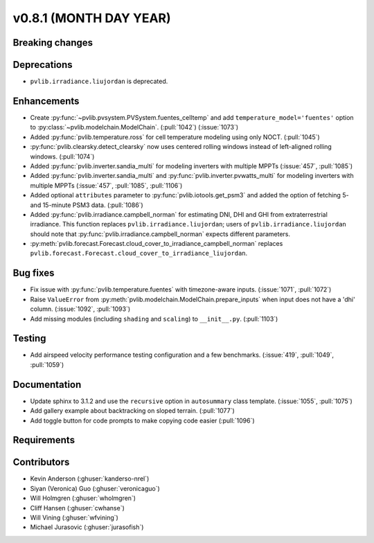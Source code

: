 .. _whatsnew_0810:

v0.8.1 (MONTH DAY YEAR)
-----------------------

Breaking changes
~~~~~~~~~~~~~~~~


Deprecations
~~~~~~~~~~~~
* ``pvlib.irradiance.liujordan`` is deprecated.

Enhancements
~~~~~~~~~~~~
* Create :py:func:`~pvlib.pvsystem.PVSystem.fuentes_celltemp` and add ``temperature_model='fuentes'``
  option to :py:class:`~pvlib.modelchain.ModelChain`. (:pull:`1042`) (:issue:`1073`)
* Added :py:func:`pvlib.temperature.ross` for cell temperature modeling using
  only NOCT. (:pull:`1045`)
* :py:func:`pvlib.clearsky.detect_clearsky` now uses centered rolling windows
  instead of left-aligned rolling windows. (:pull:`1074`)

* Added :py:func:`pvlib.inverter.sandia_multi` for modeling inverters with
  multiple MPPTs (:issue:`457`, :pull:`1085`)
* Added :py:func:`pvlib.inverter.sandia_multi` and :py:func:`pvlib.inverter.pvwatts_multi`
  for modeling inverters with multiple MPPTs (:issue:`457`, :pull:`1085`, :pull:`1106`)
* Added optional ``attributes`` parameter to :py:func:`pvlib.iotools.get_psm3`
  and added the option of fetching 5- and 15-minute PSM3 data. (:pull:`1086`)
* Added :py:func:`pvlib.irradiance.campbell_norman` for estimating DNI, DHI and GHI
  from extraterrestrial irradiance. This function replaces ``pvlib.irradiance.liujordan``;
  users of ``pvlib.irradiance.liujordan`` should note that :py:func:`pvlib.irradiance.campbell_norman`
  expects different parameters.
* :py:meth:`pvlib.forecast.Forecast.cloud_cover_to_irradiance_campbell_norman`
  replaces ``pvlib.forecast.Forecast.cloud_cover_to_irradiance_liujordan``.

Bug fixes
~~~~~~~~~
* Fix issue with :py:func:`pvlib.temperature.fuentes` with timezone-aware
  inputs. (:issue:`1071`, :pull:`1072`)
* Raise ``ValueError`` from  :py:meth:`pvlib.modelchain.ModelChain.prepare_inputs`
  when input does not have a 'dhi' column. (:issue:`1092`, :pull:`1093`)
* Add missing modules (including ``shading`` and ``scaling``) to ``__init__.py``.
  (:pull:`1103`)

Testing
~~~~~~~
* Add airspeed velocity performance testing configuration and a few benchmarks.
  (:issue:`419`, :pull:`1049`, :pull:`1059`)

Documentation
~~~~~~~~~~~~~
* Update sphinx to 3.1.2 and use the ``recursive`` option in ``autosummary`` class template.
  (:issue:`1055`, :pull:`1075`)
* Add gallery example about backtracking on sloped terrain. (:pull:`1077`)
* Add toggle button for code prompts to make copying code easier (:pull:`1096`)

Requirements
~~~~~~~~~~~~


Contributors
~~~~~~~~~~~~
* Kevin Anderson (:ghuser:`kanderso-nrel`)
* Siyan (Veronica) Guo (:ghuser:`veronicaguo`)
* Will Holmgren (:ghuser:`wholmgren`)
* Cliff Hansen (:ghuser:`cwhanse`)
* Will Vining (:ghuser:`wfvining`)
* Michael Jurasovic (:ghuser:`jurasofish`)
